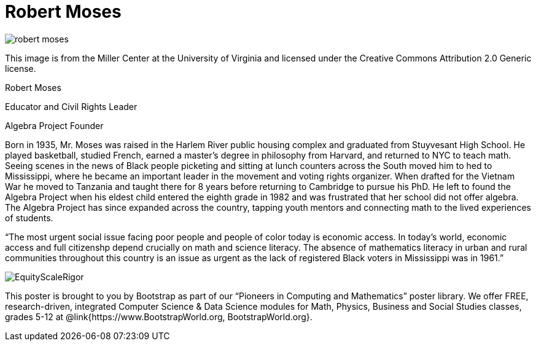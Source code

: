 = Robert Moses

++++
<style>
@import url("../../../lib/pioneers.css");
</style>
++++

[.posterImage]
image:../pioneer-imgs/robert-moses.jpeg[]

[.credit]
This image is from the Miller Center at the University of Virginia and licensed under the Creative Commons Attribution 2.0 Generic license.

[.name]
Robert Moses

[.title]
Educator and Civil Rights Leader

[.subtitle]
Algebra Project Founder

[.text]
Born in 1935, Mr. Moses was raised in the Harlem River public housing complex and graduated from Stuyvesant High School. He played basketball, studied French, earned a master's degree in philosophy from Harvard, and returned to NYC to teach math. Seeing scenes in the news of Black people picketing and sitting at lunch counters across the South moved him to hed to Mississippi, where he became an important leader in the movement and voting rights organizer. When drafted for the Vietnam War he moved to Tanzania and taught there for 8 years before returning to Cambridge to pursue his PhD. He left to found the Algebra Project when his eldest child entered the eighth grade in 1982 and was frustrated that her school did not offer algebra. The Algebra Project has since expanded across the country, tapping youth mentors and connecting math to the lived experiences of students.

“The most urgent social issue facing poor people and people of color today is economic access. In today's world, economic access and full citizenshp depend crucially on math and science literacy. The absence of mathematics literacy in urban and rural communities throughout this country is an issue as urgent as the lack of registered Black voters in Mississippi was in 1961.”


[.footer]
--
image:../pioneer-imgs/EquityScaleRigor.png[]

This poster is brought to you by Bootstrap as part of our “Pioneers in Computing and Mathematics” poster library. We offer FREE, research-driven, integrated Computer Science & Data Science modules for Math, Physics, Business and Social Studies classes, grades 5-12 at @link{https://www.BootstrapWorld.org, BootstrapWorld.org}.
--
